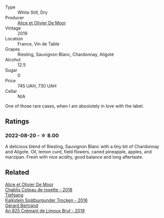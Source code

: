 #+attr_html: :class wine-main-image
[[file:/images/10/a8b59c-4358-4e9c-b7fb-639a964910d3/2022-06-09-21-59-00-IMG-0387@512.webp]]

- Type :: White Still, Dry
- Producer :: [[barberry:/producers/11a53155-0d96-4a8a-b630-cdd83d6e6d01][Alice et Olivier De Moor]]
- Vintage :: 2019
- Location :: France, Vin de Table
- Grapes :: Riesling, Sauvignon Blanc, Chardonnay, Aligoté
- Alcohol :: 12.5
- Sugar :: 0
- Price :: 745 UAH, 730 UAH
- Cellar :: N/A

One of those rare cases, when I am absolutely in love with the label.

** Ratings

*** 2022-08-20 - ☆ 8.00

A delicious blend of Riesling, Sauvignon Blanc with a tiny bit of Chardonnay and Aligote. Oil, lemon curd, field flowers, caned pineapple, apples, and marzipan. Fresh with nice acidity, good balance and long aftertaste.

[[file:/images/10/a8b59c-4358-4e9c-b7fb-639a964910d3/2022-08-21-13-31-34-3BDE0910-6493-416E-BFBC-CF063BECFA15-1-105-c.webp]]

** Related

#+begin_export html
<div class="flex-container">
  <a class="flex-item flex-item-left" href="/wines/5af0828d-ba29-4ddf-af8c-96ade35dea35.html">
    <img class="flex-bottle" src="/images/5a/f0828d-ba29-4ddf-af8c-96ade35dea35/2023-03-18-08-06-03-2B0B418B-42DB-4CB9-AC4E-F22787521CD6-1-105-c@512.webp"></img>
    <section class="h">Alice et Olivier De Moor</section>
    <section class="h text-bolder">Chablis Coteau de rosette - 2018</section>
  </a>

  <a class="flex-item flex-item-right" href="/wines/6af7fcda-8b81-46eb-9ffd-10bbc0c8d790.html">
    <img class="flex-bottle" src="/images/6a/f7fcda-8b81-46eb-9ffd-10bbc0c8d790/2022-08-21-13-27-32-43854C44-C25E-4F3E-9D1F-8A2F99732F71-1-105-c@512.webp"></img>
    <section class="h">Tiefgang</section>
    <section class="h text-bolder">Kalkstein Spätburgunder Trocken - 2016</section>
  </a>

  <a class="flex-item flex-item-left" href="/wines/7fdf496f-57a8-4a69-a2b7-ac5d105de167.html">
    <img class="flex-bottle" src="/images/7f/df496f-57a8-4a69-a2b7-ac5d105de167/2022-08-20-19-39-43-31E3B170-5F2C-43ED-9A0E-D4FCE4DD7817-1-105-c@512.webp"></img>
    <section class="h">Gérard Bertrand</section>
    <section class="h text-bolder">An 825 Crémant de Limoux Brut - 2019</section>
  </a>

</div>
#+end_export
